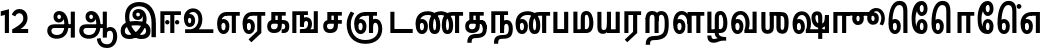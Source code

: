 SplineFontDB: 3.0
FontName: AyannaNarrowTamil-ExtraBold
FullName: AyannaNarrow
FamilyName: AyannaNarrow
OS2FamilyName: "ayanna-tamil tamil"
OS2StyleName: "regular"
Weight: ExtraBold
Copyright: Licensed under the SIL Open Font License 1.1 (see file OFL.txt)
Version: 2.5.0
ItalicAngle: 0
UnderlinePosition: -122.07
UnderlineWidth: 0
Ascent: 800
Descent: 200
InvalidEm: 0
UFOAscent: 799.805
UFODescent: -200.195
LayerCount: 2
Layer: 0 0 "Back" 1
Layer: 1 0 "Fore" 0
FSType: 0
OS2Version: 0
OS2_WeightWidthSlopeOnly: 0
OS2_UseTypoMetrics: 0
CreationTime: 1440916200
ModificationTime: 1443254928
PfmFamily: 16
TTFWeight: 400
TTFWidth: 5
LineGap: 0
VLineGap: 0
Panose: 2 0 6 0 0 0 0 0 0 0
OS2TypoAscent: 800
OS2TypoAOffset: 0
OS2TypoDescent: -200
OS2TypoDOffset: 0
OS2TypoLinegap: 0
OS2WinAscent: 522
OS2WinAOffset: 0
OS2WinDescent: 216
OS2WinDOffset: 0
HheadAscent: 528
HheadAOffset: 0
HheadDescent: -232
HheadDOffset: 0
OS2SubXSize: 841
OS2SubYSize: 780
OS2SubXOff: 0
OS2SubYOff: 240
OS2SupXSize: 841
OS2SupYSize: 780
OS2SupXOff: 0
OS2SupYOff: 601
OS2StrikeYSize: 60
OS2StrikeYPos: 300
OS2CapHeight: 0
OS2XHeight: 0
OS2Vendor: 'ACE '
OS2CodePages: 00000001.00000000
OS2UnicodeRanges: 80108003.00002042.00000000.00000000
Lookup: 260 0 0 "MarktobaseattachmentinTamillook" { "MarktobaseattachmentinTamillook subtable"  } ['abvm' ('taml' <'dflt' > 'DFLT' <'dflt' > ) ]
MarkAttachClasses: 1
DEI: 91125
LangName: 1033 "Licensed under the SIL Open Font License 1.1 (see file OFL.txt)" "" "" "" "" "Version 2.5.0" "" "" "" "" "" "" "" "" "" "" "ayanna-tamil" "tamil"
Encoding: Custom
UnicodeInterp: none
NameList: AGL For New Fonts
DisplaySize: -128
AntiAlias: 1
FitToEm: 1
WinInfo: 0 10 6
BeginPrivate: 3
StemSnapH 13 [34 35 36 64]
StemSnapV 21 [8 10 34 35 36 37 64]
BlueShift 1 0
EndPrivate
Grid
-1000 546.860351562 m 0
 2000 546.860351562 l 1024
-1000 532.211914062 m 0
 2000 532.211914062 l 1024
EndSplineSet
AnchorClass2: "tml_virama" "MarktobaseattachmentinTamillook subtable" 
BeginChars: 263 132

StartChar: tml_E
Encoding: 9 2958 0
GlifName: tml_E_
Width: 644
VWidth: 0
GlyphClass: 2
Flags: HW
AnchorPoint: "tml_virama" 418 1 basechar 0
LayerCount: 2
Back
Fore
SplineSet
53 233 m 256
 53 421 141 531 290 532 c 256
 290 439 l 256
 195 439 149 352 149 243 c 256
 149 151 166 70 212 70 c 256
 256 70 264 132 264 169 c 256
 264 227 237 258 212 258 c 256
 175 258 147 210 158 140 c 257
 76 206 l 257
 97 254 126 354 217 354 c 256
 283 354 360 300 360 166 c 256
 360 51 305 -23 212 -23 c 256
 112 -23 53 85 53 233 c 256
282 439 m 257
 284 532 l 257
 620 532 l 257
 620 439 l 257
 522 439 l 257
 522 0 l 257
 420 0 l 257
 420 439 l 257
 282 439 l 257
EndSplineSet
EndChar

StartChar: tml_Ee
Encoding: 10 2959 1
GlifName: tml_E_e
Width: 630
VWidth: 0
GlyphClass: 2
Flags: HW
HStem: -18 35 0 21<406 509 406 406 509 509> 227 35 474 34
VStem: -40 36 203 36 446 35
AnchorPoint: "tml_virama" 307 1 basechar 0
LayerCount: 2
Back
Fore
SplineSet
39 233 m 256
 39 421 127 531 276 532 c 256
 276 439 l 256
 181 439 136 352 136 243 c 256
 136 151 152 70 198 70 c 256
 242 70 250 132 250 169 c 256
 250 227 223 258 198 258 c 256
 161 258 134 210 145 140 c 257
 62 206 l 257
 83 254 112 354 203 354 c 256
 269 354 347 300 347 166 c 256
 347 51 291 -23 198 -23 c 256
 98 -23 39 85 39 233 c 256
189 -157 m 257
 406 47 l 257
 509 0 l 257
 260 -230 l 257
 189 -157 l 257
269 439 m 257
 271 532 l 257
 606 532 l 257
 606 439 l 257
 509 439 l 257
 509 0 l 257
 406 0 l 257
 406 439 l 257
 269 439 l 257
EndSplineSet
PickledDataWithLists: "(dp1
S'com.fontlab.hintData'
p2
(dp3
S'vhints'
p4
(lp5
(dp6
S'position'
p7
I-41
sS'width'
p8
I37
sa(dp9
g7
I208
sg8
I37
sa(dp10
g7
I457
sg8
I36
sasS'hhints'
p11
(lp12
(dp13
g7
I-18
sg8
I36
sa(dp14
g7
I0
sg8
I21
sa(dp15
g7
I232
sg8
I36
sa(dp16
g7
I485
sg8
I35
sass."
EndChar

StartChar: tml_Ii
Encoding: 6 2952 2
GlifName: tml_I_i
Width: 597
VWidth: 0
GlyphClass: 2
Flags: HW
HStem: 0 21<59 59 59 161 307 307 307 409> 474 34
VStem: 105 35 403 35
LayerCount: 2
Back
Fore
SplineSet
59 0 m 257
 59 538 l 257
 573 538 l 257
 573 445 l 257
 161 445 l 257
 161 0 l 257
 59 0 l 257
178 271 m 256
 178 242 203 216 233 216 c 256
 262 216 288 242 288 271 c 256
 288 300 262 327 233 327 c 256
 203 327 178 300 178 271 c 256
307 0 m 257
 307 475 l 257
 409 475 l 257
 409 0 l 257
 307 0 l 257
424 271 m 256
 424 242 450 216 479 216 c 256
 509 216 534 242 534 271 c 256
 534 300 509 327 479 327 c 256
 450 327 424 300 424 271 c 256
EndSplineSet
PickledDataWithLists: "(dp1
S'com.fontlab.hintData'
p2
(dp3
S'vhints'
p4
(lp5
(dp6
S'position'
p7
I108
sS'width'
p8
I36
sa(dp9
g7
I413
sg8
I36
sasS'hhints'
p10
(lp11
(dp12
g7
I0
sg8
I21
sa(dp13
g7
I485
sg8
I35
sass."
EndChar

StartChar: tml_Lla
Encoding: 31 2995 3
GlifName: tml_L_la
Width: 857
VWidth: 0
GlyphClass: 2
Flags: HW
HStem: -17 35 0 21<414 414 414 517 633 633 633 735> 228 35 474 34 487 35
VStem: 22 36 266 36 414 34 682 35
LayerCount: 2
Back
Fore
SplineSet
53 233 m 256
 53 430 133 547 271 548 c 256
 403 549 496 408 496 207 c 256
 414 236 l 256
 412 368 357 456 271 456 c 256
 189 456 149 361 149 243 c 256
 149 151 166 70 212 70 c 256
 256 70 264 132 264 169 c 256
 264 227 238 258 213 258 c 256
 175 258 147 210 158 140 c 257
 76 206 l 257
 97 254 126 354 218 354 c 256
 284 354 360 300 360 166 c 256
 360 51 305 -23 212 -23 c 256
 112 -23 53 85 53 233 c 256
414 0 m 257
 414 532 l 257
 833 532 l 257
 833 439 l 257
 735 439 l 257
 735 0 l 257
 633 0 l 257
 633 439 l 257
 517 439 l 257
 517 0 l 257
 414 0 l 257
EndSplineSet
PickledDataWithLists: "(dp1
S'com.fontlab.hintData'
p2
(dp3
S'vhints'
p4
(lp5
(dp6
S'position'
p7
I23
sS'width'
p8
I37
sa(dp9
g7
I272
sg8
I37
sa(dp10
g7
I424
sg8
I35
sa(dp11
g7
I698
sg8
I36
sasS'hhints'
p12
(lp13
(dp14
g7
I-17
sg8
I36
sa(dp15
g7
I0
sg8
I21
sa(dp16
g7
I233
sg8
I36
sa(dp17
g7
I485
sg8
I35
sa(dp18
g7
I499
sg8
I36
sass."
EndChar

StartChar: tml_Day
Encoding: 65 3059 4
GlifName: tml_D_ay
Width: 607
VWidth: 0
GlyphClass: 2
Flags: HW
AnchorPoint: "tml_virama" 403 1 basechar 0
LayerCount: 2
Back
Fore
SplineSet
39 233 m 256
 39 430 127 547 276 548 c 256
 407 549 500 427 500 252 c 256
 500 113 457 56 457 56 c 257
 371 77 l 257
 387 115 400 163 400 250 c 256
 400 374 351 456 276 456 c 256
 181 456 136 361 136 243 c 256
 136 151 152 70 198 70 c 256
 242 70 250 132 250 169 c 256
 250 227 223 258 198 258 c 256
 161 258 134 210 145 140 c 257
 62 206 l 257
 83 254 112 354 203 354 c 256
 269 354 347 300 347 166 c 256
 347 51 291 -23 198 -23 c 256
 98 -23 39 85 39 233 c 256
371 77 m 257
 474 93 l 257
 583 93 l 257
 583 0 l 257
 372 0 l 257
 371 77 l 257
EndSplineSet
EndChar

StartChar: tml_Pa
Encoding: 25 2986 5
GlifName: tml_P_a
Width: 489
VWidth: 0
GlyphClass: 2
Flags: HW
HStem: 0 34
VStem: 39 35 415 35
AnchorPoint: "tml_virama" 250 0 basechar 0
LayerCount: 2
Back
Fore
SplineSet
59 0 m 257
 59 530 l 257
 161 530 l 257
 161 98 l 257
 328 98 l 257
 328 530 l 257
 431 530 l 257
 431 0 l 257
 59 0 l 257
EndSplineSet
PickledDataWithLists: "(dp1
S'com.fontlab.hintData'
p2
(dp3
S'vhints'
p4
(lp5
(dp6
S'position'
p7
I50
sS'width'
p8
I36
sa(dp9
g7
I435
sg8
I36
sasS'hhints'
p10
(lp11
(dp12
g7
I0
sg8
I35
sass."
EndChar

StartChar: tml_Ra
Encoding: 28 2992 6
GlifName: tml_R_a
Width: 488
VWidth: 0
GlyphClass: 2
Flags: HW
HStem: 0 21<59 59 59 161 277 277 277 380 381 381> 474 34
VStem: 9 35 308 35
AnchorPoint: "tml_virama" 217 0 basechar 0
LayerCount: 2
Back
Fore
SplineSet
59 0 m 257
 59 538 l 257
 478 538 l 257
 478 445 l 257
 380 445 l 257
 380 0 l 257
 277 0 l 257
 277 445 l 257
 161 445 l 257
 161 0 l 257
 59 0 l 257
69 -166 m 257
 279 31 l 257
 381 0 l 257
 132 -230 l 257
 69 -166 l 257
EndSplineSet
PickledDataWithLists: "(dp1
S'com.fontlab.hintData'
p2
(dp3
S'vhints'
p4
(lp5
(dp6
S'position'
p7
I7
sS'width'
p8
I36
sa(dp9
g7
I313
sg8
I36
sasS'hhints'
p10
(lp11
(dp12
g7
I0
sg8
I21
sa(dp13
g7
I485
sg8
I35
sass."
EndChar

StartChar: tml_Tta
Encoding: 20 2975 7
GlifName: tml_T_ta
Width: 647
VWidth: 0
GlyphClass: 2
Flags: HW
HStem: 0 34
VStem: 59 35
AnchorPoint: "tml_virama" 338 0 basechar 0
LayerCount: 2
Back
Fore
SplineSet
59 0 m 257
 59 531 l 257
 161 531 l 257
 161 101 l 257
 618 101 l 257
 618 0 l 257
 59 0 l 257
EndSplineSet
PickledDataWithLists: "(dp1
S'com.fontlab.hintData'
p2
(dp3
S'vhints'
p4
(lp5
(dp6
S'position'
p7
I60
sS'width'
p8
I36
sasS'hhints'
p9
(lp10
(dp11
g7
I0
sg8
I35
sass."
EndChar

StartChar: tml_Va
Encoding: 33 2997 8
GlifName: tml_V_a
Width: 750
VWidth: 0
GlyphClass: 2
Flags: HW
AnchorPoint: "tml_virama" 417 1 basechar 0
LayerCount: 2
Back
Fore
SplineSet
53 233 m 256
 53 430 141 547 290 548 c 256
 421 549 514 427 514 252 c 256
 514 113 471 56 471 56 c 257
 385 77 l 257
 401 115 414 163 414 250 c 256
 414 374 365 456 290 456 c 256
 195 456 149 361 149 243 c 256
 149 151 166 70 212 70 c 256
 256 70 264 132 264 169 c 256
 264 227 237 258 212 258 c 256
 175 258 147 210 158 140 c 257
 76 206 l 257
 97 254 126 354 217 354 c 256
 283 354 360 300 360 166 c 256
 360 51 305 -23 212 -23 c 256
 112 -23 53 85 53 233 c 256
385 77 m 257
 487 93 l 257
 589 93 l 257
 589 532 l 257
 691 532 l 257
 691 0 l 257
 386 0 l 257
 385 77 l 257
EndSplineSet
EndChar

StartChar: tml_MatraAa
Encoding: 38 3006 9
GlifName: tml_M_atraA_a
Width: 474
VWidth: 0
GlyphClass: 2
Flags: HW
HStem: 0 21<59 59 59 161 277 277 277 380> 474 34
VStem: 115 35 413 35
LayerCount: 2
Back
Fore
SplineSet
59 0 m 257
 59 532 l 257
 478 532 l 257
 478 439 l 257
 380 439 l 257
 380 0 l 257
 277 0 l 257
 277 439 l 257
 161 439 l 257
 161 0 l 257
 59 0 l 257
EndSplineSet
PickledDataWithLists: "(dp1
S'com.fontlab.hintData'
p2
(dp3
S'vhints'
p4
(lp5
(dp6
S'position'
p7
I108
sS'width'
p8
I36
sa(dp9
g7
I413
sg8
I36
sasS'hhints'
p10
(lp11
(dp12
g7
I0
sg8
I21
sa(dp13
g7
I485
sg8
I35
sass."
EndChar

StartChar: tml_Seven
Encoding: 59 3053 10
GlifName: tml_S_even
Width: 582
VWidth: 0
GlyphClass: 2
Flags: HW
HStem: 0 21<421 523 421 421> 474 34
VStem: 92 35 390 35
LayerCount: 2
Back
Fore
SplineSet
39 233 m 256
 39 421 144 531 324 532 c 256
 324 439 l 256
 189 439 136 352 136 243 c 256
 136 151 152 70 198 70 c 256
 242 70 250 132 250 169 c 256
 250 227 224 258 199 258 c 256
 161 258 134 210 145 140 c 257
 62 206 l 257
 83 254 112 354 204 354 c 256
 270 354 347 300 347 166 c 256
 347 51 291 -23 198 -23 c 256
 98 -23 39 85 39 233 c 256
311 439 m 257
 320 532 l 257
 523 532 l 257
 523 439 l 257
 523 439 l 257
 523 0 l 257
 421 0 l 257
 421 439 l 257
 311 439 l 257
EndSplineSet
PickledDataWithLists: "(dp1
S'com.fontlab.hintData'
p2
(dp3
S'vhints'
p4
(lp5
(dp6
S'position'
p7
I94
sS'width'
p8
I36
sa(dp9
g7
I399
sg8
I36
sasS'hhints'
p10
(lp11
(dp12
g7
I0
sg8
I21
sa(dp13
g7
I485
sg8
I35
sass."
EndChar

StartChar: uni0031
Encoding: 256 49 11
GlifName: uni0031
Width: 272
VWidth: 0
GlyphClass: 2
Flags: HW
HStem: 0 21<121 224 121 121>
VStem: 121 103<0 453 453 453>
LayerCount: 2
Back
Fore
SplineSet
19 425 m 257
 20 542 l 257
 224 595 l 257
 224 595 l 257
 224 0 l 257
 121 0 l 257
 121 453 l 257
 19 425 l 257
EndSplineSet
PickledDataWithLists: "(dp1
S'com.fontlab.hintData'
p2
(dp3
S'vhints'
p4
(lp5
(dp6
S'position'
p7
I124
sS'width'
p8
I105
sasS'hhints'
p9
(lp10
(dp11
g7
I0
sg8
I21
sass."
EndChar

StartChar: uni0032
Encoding: 257 50 12
GlifName: uni0032
Width: 448
VWidth: 0
GlyphClass: 2
Flags: HW
HStem: -17 35 0 34 228 35 487 35
VStem: 48 36 291 36 469 37
LayerCount: 2
Back
Fore
SplineSet
21 455 m 257
 42 530 113 600 205 600 c 256
 336 600 431 503 410 328 c 256
 392 214 304 137 236 101 c 257
 429 101 l 257
 429 0 l 257
 30 0 l 257
 30 91 l 257
 196 183 298 259 307 351 c 256
 315 445 265 494 212 495 c 256
 142 496 118 441 109 416 c 257
 21 455 l 257
EndSplineSet
PickledDataWithLists: "(dp1
S'com.fontlab.hintData'
p2
(dp3
S'vhints'
p4
(lp5
(dp6
S'position'
p7
I49
sS'width'
p8
I37
sa(dp9
g7
I298
sg8
I37
sa(dp10
g7
I480
sg8
I38
sasS'hhints'
p11
(lp12
(dp13
g7
I-17
sg8
I36
sa(dp14
g7
I0
sg8
I35
sa(dp15
g7
I233
sg8
I36
sa(dp16
g7
I499
sg8
I36
sass."
EndChar

StartChar: NameMe.13
Encoding: 258 -1 13
GlifName: N_ameM_e.13
Width: 520
VWidth: 0
GlyphClass: 2
Flags: HW
LayerCount: 2
Back
Fore
SplineSet
24 246 m 256
 24 386 102 460 190 460 c 256
 222 460 247 451 269 435 c 257
 231 337 l 257
 206 352 165 360 144 312 c 256
 136 295 132 273 132 246 c 256
 132 164 185 112 238 112 c 256
 341 112 380 238 380 368 c 256
 380 498 343 625 242 625 c 256
 176 625 145 575 135 538 c 258
 133 532 l 257
 29 570 l 257
 31 574 l 258
 55 648 110 737 242 737 c 256
 471 737 491 476 491 368 c 256
 491 259 467 0 238 0 c 256
 90 0 24 133 24 246 c 256
EndSplineSet
EndChar

StartChar: tml_A
Encoding: 3 2949 14
GlifName: tml_A_
Width: 805
VWidth: 0
GlyphClass: 2
Flags: HW
HStem: -131 35 156 34 291 34 480 36
VStem: 151 36 512 36 654 35 654 8
LayerCount: 2
Back
Fore
SplineSet
56 57 m 256
 55 154 115 214 231 214 c 258
 662 214 l 257
 662 121 l 257
 228 121 l 258
 182 121 159 90 159 54 c 256
 159 -11 222 -48 292 -48 c 256
 430 -48 485 44 486 182 c 256
 487 317 451 458 353 457 c 256
 326 457 307 434 307 406 c 256
 307 374 326 348 354 348 c 256
 377 348 399 365 399 403 c 256
 399 442 374 457 354 457 c 257
 451 463 l 257
 463 437 468 411 468 389 c 256
 468 313 425 259 348 259 c 256
 271 258 213 315 212 400 c 256
 211 491 272 549 354 548 c 256
 527 547 586 356 587 186 c 256
 588 -10 486 -141 292 -141 c 256
 146 -141 57 -51 56 57 c 256
645 -113 m 257
 645 532 l 257
 747 532 l 257
 747 -113 l 257
 645 -113 l 257
EndSplineSet
PickledDataWithLists: "(dp1
S'com.fontlab.hintData'
p2
(dp3
S'vhints'
p4
(lp5
(dp6
S'position'
p7
I155
sS'width'
p8
I37
sa(dp9
g7
I524
sg8
I37
sa(dp10
g7
I670
sg8
I36
sa(dp11
g7
I670
sg8
I8
sasS'hhints'
p12
(lp13
(dp14
g7
I-134
sg8
I36
sa(dp15
g7
I160
sg8
I35
sa(dp16
g7
I298
sg8
I35
sa(dp17
g7
I492
sg8
I37
sass."
EndChar

StartChar: tml_Aa
Encoding: 4 2950 15
GlifName: tml_A_a
Width: 1049
VWidth: 0
GlyphClass: 2
Flags: HW
HStem: -131 35 156 34 291 34 480 36
LayerCount: 2
Back
Fore
SplineSet
496 -141 m 257
 588 -125 l 257
 604 -232 650 -280 749 -281 c 256
 867 -282 903 -179 903 -80 c 256
 903 -3 886 64 828 64 c 256
 771 64 748 33 747 -23 c 257
 674 -57 l 257
 672 68 736 157 828 157 c 256
 953 157 1006 40 1006 -80 c 256
 1006 -251 909 -374 749 -374 c 256
 653 -374 517 -336 496 -141 c 257
EndSplineSet
Refer: 14 2949 N 1 0 0 1 0 0 2
PickledDataWithLists: "(dp1
S'com.fontlab.hintData'
p2
(dp3
S'hhints'
p4
(lp5
(dp6
S'position'
p7
I-134
sS'width'
p8
I36
sa(dp9
g7
I160
sg8
I35
sa(dp10
g7
I298
sg8
I35
sa(dp11
g7
I492
sg8
I37
sass."
EndChar

StartChar: tml_Nnna
Encoding: 24 2985 16
GlifName: tml_N_nna
Width: 917
VWidth: 0
GlyphClass: 2
Flags: HW
LayerCount: 2
Back
Fore
SplineSet
39 233 m 256
 39 427 148 542 334 543 c 256
 334 450 l 256
 192 450 136 359 136 243 c 256
 136 151 152 70 198 70 c 256
 242 70 250 132 250 169 c 256
 250 227 224 258 199 258 c 256
 161 258 134 210 145 140 c 257
 62 206 l 257
 83 254 112 354 204 354 c 256
 270 354 347 300 347 166 c 256
 347 51 291 -23 198 -23 c 256
 98 -23 39 85 39 233 c 256
334 450 m 257
 334 543 l 257
 355 543 l 257
 355 450 l 257
 334 450 l 257
353 450 m 256
 353 543 l 256
 501 543 657 447 657 203 c 256
 657 50 616 -23 516 -23 c 256
 419 -23 371 52 371 203 c 256
 371 404 449 532 632 533 c 257
 903 533 l 257
 903 440 l 257
 806 440 l 257
 806 0 l 257
 703 0 l 257
 703 440 l 257
 633 440 l 257
 518 440 474 350 474 203 c 256
 474 134 488 70 516 70 c 256
 543 70 554 127 554 202 c 256
 554 393 442 450 353 450 c 256
EndSplineSet
EndChar

StartChar: tml_Nna
Encoding: 21 2979 17
GlifName: tml_N_na
Width: 1244
VWidth: 0
GlyphClass: 2
Flags: HW
HStem: -17 35 1 21 228 35 475 34
VStem: -50 36 193 36 437 35
AnchorPoint: "tml_virama" 465 0 basechar 0
LayerCount: 2
Back
Fore
SplineSet
39 233 m 256
 39 427 148 542 335 543 c 256
 335 450 l 256
 201 450 136 359 136 243 c 256
 136 151 152 70 198 70 c 256
 242 70 250 132 250 169 c 256
 250 227 224 258 199 258 c 256
 161 258 134 210 145 140 c 257
 62 206 l 257
 83 254 112 354 204 354 c 256
 270 354 347 300 347 166 c 256
 347 51 291 -23 198 -23 c 256
 98 -23 39 85 39 233 c 256
335 450 m 257
 335 543 l 257
 356 543 l 257
 356 450 l 257
 335 450 l 257
354 450 m 256
 354 543 l 256
 502 543 657 447 657 203 c 256
 657 50 616 -23 516 -23 c 256
 420 -23 373 52 373 203 c 256
 373 410 465 542 680 543 c 257
 676 450 l 257
 531 450 476 356 476 203 c 256
 476 134 489 70 516 70 c 256
 543 70 554 127 554 202 c 256
 554 393 443 450 354 450 c 256
673 450 m 256
 673 543 l 256
 822 543 979 447 979 203 c 256
 979 50 937 -23 838 -23 c 256
 743 -23 696 52 696 203 c 256
 696 404 773 532 954 533 c 257
 1227 533 l 257
 1227 440 l 257
 1129 440 l 257
 1129 0 l 257
 1026 0 l 257
 1026 440 l 257
 955 440 l 257
 842 440 799 350 799 203 c 256
 799 134 812 70 838 70 c 256
 864 70 875 127 875 202 c 256
 875 393 763 450 673 450 c 256
EndSplineSet
PickledDataWithLists: "(dp1
S'com.fontlab.hintData'
p2
(dp3
S'vhints'
p4
(lp5
(dp6
S'position'
p7
I-51
sS'width'
p8
I37
sa(dp9
g7
I198
sg8
I37
sa(dp10
g7
I447
sg8
I36
sasS'hhints'
p11
(lp12
(dp13
g7
I-17
sg8
I36
sa(dp14
g7
I1
sg8
I21
sa(dp15
g7
I233
sg8
I36
sa(dp16
g7
I486
sg8
I35
sass."
EndChar

StartChar: NameMe.18
Encoding: 259 -1 18
GlifName: N_ameM_e.18
Width: 1000
VWidth: 0
GlyphClass: 2
Flags: HW
LayerCount: 2
Back
Fore
EndChar

StartChar: tml_Ma
Encoding: 26 2990 19
GlifName: tml_M_a
Width: 609
VWidth: 0
GlyphClass: 2
Flags: HW
HStem: 0 34 508 34
VStem: 68 34 319 34 623 35
AnchorPoint: "tml_virama" 279 0 basechar 0
LayerCount: 2
Back
Fore
SplineSet
59 0 m 257
 59 532 l 257
 161 532 l 257
 161 93 l 257
 369 93 l 257
 384 0 l 257
 59 0 l 257
244 64 m 256
 244 373 l 258
 244 484 278 547 390 548 c 256
 507 549 559 395 560 265 c 256
 561 83 502 0 380 0 c 257
 362 93 l 257
 450 92 457 167 457 265 c 256
 457 347 438 454 391 454 c 256
 352 454 347 423 347 373 c 258
 347 64 l 257
 244 64 l 256
EndSplineSet
PickledDataWithLists: "(dp1
S'com.fontlab.hintData'
p2
(dp3
S'vhints'
p4
(lp5
(dp6
S'position'
p7
I70
sS'width'
p8
I35
sa(dp9
g7
I327
sg8
I35
sa(dp10
g7
I638
sg8
I36
sasS'hhints'
p11
(lp12
(dp13
g7
I0
sg8
I35
sa(dp14
g7
I520
sg8
I35
sass."
EndChar

StartChar: tml_Virama
Encoding: 49 3021 20
GlifName: tml_V_irama
Width: 0
VWidth: 0
GlyphClass: 4
Flags: HW
HStem: 643 47
VStem: -23 47
AnchorPoint: "tml_virama" 0 0 mark 0
LayerCount: 2
Back
Fore
SplineSet
-60 666 m 256
 -60 698 -32 726 0 726 c 256
 32 726 60 698 60 666 c 256
 60 634 32 606 0 606 c 256
 -32 606 -60 634 -60 666 c 256
EndSplineSet
PickledDataWithLists: "(dp1
S'com.fontlab.hintData'
p2
(dp3
S'vhints'
p4
(lp5
(dp6
S'position'
p7
I-24
sS'width'
p8
I48
sasS'hhints'
p9
(lp10
(dp11
g7
I658
sg8
I48
sass."
EndChar

StartChar: tml_I
Encoding: 5 2951 21
GlifName: tml_I_
Width: 981
VWidth: 0
GlyphClass: 2
Flags: HW
HStem: -131 35 156 34 291 34 480 36
VStem: 177 36 537 36 680 35 680 8
LayerCount: 2
Back
Fore
SplineSet
42 57 m 256
 41 267 277 293 431 293 c 256
 583 293 789 248 789 60 c 256
 789 -24 754 -141 557 -141 c 256
 294 -141 151 149 151 409 c 256
 151 631 281 769 510 768 c 256
 793 766 923 560 923 229 c 256
 923 156 923 -40 923 -96 c 257
 812 -95 l 257
 813 -47 814 161 814 248 c 256
 813 503 700 662 510 661 c 256
 349 661 257 581 257 389 c 256
 257 152 441 -38 555 -38 c 256
 664 -38 678 23 678 59 c 256
 678 115 631 185 426 185 c 256
 239 185 146 151 146 51 c 256
 146 -3 182 -38 259 -38 c 256
 385 -38 563 114 590 300 c 256
 610 423 582 517 476 516 c 256
 449 516 430 493 430 465 c 256
 430 433 449 406 477 406 c 256
 500 406 522 424 522 462 c 256
 522 501 497 516 477 516 c 257
 574 521 l 257
 586 495 591 469 591 447 c 256
 591 371 548 318 471 317 c 256
 394 316 336 374 335 459 c 256
 334 550 399 607 487 606 c 256
 646 605 707 445 686 284 c 256
 650 23 442 -141 269 -141 c 256
 107 -141 43 -56 42 57 c 256
EndSplineSet
PickledDataWithLists: "(dp1
S'com.fontlab.hintData'
p2
(dp3
S'vhints'
p4
(lp5
(dp6
S'position'
p7
I181
sS'width'
p8
I37
sa(dp9
g7
I550
sg8
I37
sa(dp10
g7
I696
sg8
I36
sa(dp11
g7
I696
sg8
I8
sasS'hhints'
p12
(lp13
(dp14
g7
I-134
sg8
I36
sa(dp15
g7
I160
sg8
I35
sa(dp16
g7
I298
sg8
I35
sa(dp17
g7
I492
sg8
I37
sass."
EndChar

StartChar: tml_La
Encoding: 30 2994 22
GlifName: tml_L_a
Width: 0
VWidth: 0
GlyphClass: 2
Flags: HW
LayerCount: 2
Back
Fore
EndChar

StartChar: tml_Llla
Encoding: 32 2996 23
GlifName: tml_L_lla
Width: 609
VWidth: 0
GlyphClass: 2
Flags: HW
LayerCount: 2
Back
Fore
SplineSet
244 26 m 25
 344 25 l 25
 344 -9 l 0
 345 -98 456 -101 529 -101 c 25
 529 -192 l 25
 450 -192 l 17
 355 -192 310 -247 215 -247 c 0
 117 -247 60 -193 60 -98 c 0
 60 -88 60 -78 60 -66 c 25
 159 -65 l 17
 159 -100 170 -153 215 -153 c 4
 266 -153 279 -140 319 -132 c 17
 294 -118 247 -85 244 -13 c 0
 244 26 l 25
EndSplineSet
Refer: 19 2990 N 1 0 0 1 0 0 2
EndChar

StartChar: tml_O
Encoding: 12 2962 24
GlifName: tml_O_
Width: 0
VWidth: 0
GlyphClass: 2
Flags: HW
LayerCount: 2
Back
Fore
EndChar

StartChar: tml_Oo
Encoding: 13 2963 25
GlifName: tml_O_o
Width: 0
VWidth: 0
GlyphClass: 2
Flags: HW
LayerCount: 2
Back
Fore
EndChar

StartChar: tml_Rra
Encoding: 29 2993 26
GlifName: tml_R_ra
Width: 737
VWidth: 0
GlyphClass: 2
Flags: HW
HStem: -17 35 0 21<299 299 299 620> 228 35 474 34 487 35
VStem: -210 36 33 36 182 34 449 35
AnchorPoint: "tml_virama" 363 -1 basechar 0
LayerCount: 2
Back
Fore
SplineSet
189 361 m 258
 189 1 l 256
 86 1 l 257
 86 366 l 257
 189 361 l 258
416 381 m 258
 416 1 l 256
 313 1 l 257
 313 366 l 258
 313 431 295 455 256 455 c 256
 216 455 189 418 189 353 c 256
 86 347 l 257
 87 450 123 548 256 548 c 256
 370 548 416 481 416 381 c 258
305 -177 m 0
 193 -178 203 -228 201 -294 c 1
 92 -294 l 1
 93 -200 113 -76 303 -75 c 0
 563 -74 568 47 568 250 c 256
 568 341 559 455 481 455 c 256
 429 455 416 415 416 304 c 256
 333 269 l 257
 305 438 365 547 481 547 c 256
 644 547 669 374 669 250 c 256
 669 -13 633 -174 305 -177 c 0
EndSplineSet
EndChar

StartChar: tml_Sha
Encoding: 34 2998 27
GlifName: tml_S_ha
Width: 791
GlyphClass: 2
Flags: HW
AnchorPoint: "tml_virama" 378 0 basechar 0
LayerCount: 2
Back
Fore
SplineSet
59 532 m 1
 161 532 l 1
 161 145 l 2
 161 102 183 78 213 78 c 0
 238 78 269 92 269 145 c 2
 269 532 l 1
 371 532 l 1
 371 145 l 2
 371 38 315 -17 211 -17 c 0
 112 -17 59 43 59 145 c 2
 59 532 l 1
269 439 m 1
 269 532 l 1
 537 532 l 1
 555 439 l 1
 269 439 l 1
435 145 m 256
 435 518 l 256
 542 518 l 257
 542 145 l 256
 542 92 565 81 581 81 c 256
 626 81 635 128 635 269 c 256
 635 386 629 440 522 439 c 257
 532 532 l 257
 654 532 742 504 741 269 c 256
 740 90 706 -15 588 -15 c 256
 516 -15 435 15 435 145 c 256
EndSplineSet
EndChar

StartChar: tml_Uu
Encoding: 8 2954 28
GlifName: tml_U_u
Width: 0
VWidth: 0
GlyphClass: 2
Flags: HW
LayerCount: 2
Back
Fore
EndChar

StartChar: tml_Visarga
Encoding: 2 2947 29
GlifName: tml_V_isarga
Width: 0
VWidth: 0
GlyphClass: 2
Flags: HW
LayerCount: 2
Back
Fore
EndChar

StartChar: tml_Ya
Encoding: 27 2991 30
GlifName: tml_Y_a
Width: 677
VWidth: 0
GlyphClass: 2
Flags: HW
HStem: -17 35 0 21<298 298 298 619> 228 35 474 34 487 35
VStem: -211 36 32 36 181 34 448 35
AnchorPoint: "tml_virama" 339 0 basechar 0
LayerCount: 2
Back
Fore
SplineSet
59 152 m 258
 59 532 l 256
 161 532 l 257
 161 157 l 258
 161 99 180 78 220 78 c 256
 282 78 298 124 298 249 c 256
 342 284 l 257
 368 101 311 -17 203 -17 c 256
 91 -17 59 50 59 152 c 258
298 0 m 257
 298 532 l 257
 400 532 l 257
 400 93 l 257
 517 93 l 257
 517 532 l 257
 619 532 l 257
 619 0 l 257
 298 0 l 257
EndSplineSet
PickledDataWithLists: "(dp1
S'com.fontlab.hintData'
p2
(dp3
S'vhints'
p4
(lp5
(dp6
S'position'
p7
I-215
sS'width'
p8
I37
sa(dp9
g7
I34
sg8
I37
sa(dp10
g7
I186
sg8
I35
sa(dp11
g7
I460
sg8
I36
sasS'hhints'
p12
(lp13
(dp14
g7
I-17
sg8
I36
sa(dp15
g7
I0
sg8
I21
sa(dp16
g7
I233
sg8
I36
sa(dp17
g7
I485
sg8
I35
sa(dp18
g7
I499
sg8
I36
sass."
EndChar

StartChar: uni0033
Encoding: 260 51 31
GlifName: uni0033
Width: 409
VWidth: 0
GlyphClass: 2
Flags: HW
HStem: -7 34 295 19 549 34
VStem: 20 30 334 35
LayerCount: 2
Back
Fore
PickledDataWithLists: "(dp1
S'com.fontlab.hintData'
p2
(dp3
S'vhints'
p4
(lp5
(dp6
S'position'
p7
I20
sS'width'
p8
I31
sa(dp9
g7
I342
sg8
I36
sasS'hhints'
p10
(lp11
(dp12
g7
I-7
sg8
I35
sa(dp13
g7
I302
sg8
I19
sa(dp14
g7
I562
sg8
I35
sass."
EndChar

StartChar: tml_Nya
Encoding: 19 2974 32
GlifName: tml_N_ya
Width: 1128
VWidth: 0
GlyphClass: 2
Flags: HW
HStem: 0 21<649 752 649 649> 474 34
VStem: 148 35 446 35
LayerCount: 2
Back
Fore
SplineSet
92 222 m 256
 92 354 140 456 195 545 c 257
 282 502 l 257
 230 413 195 343 195 216 c 256
 195 -36 348 -170 559 -169 c 256
 760 -168 883 -67 883 108 c 256
 883 184 863 260 810 260 c 256
 764 260 751 220 752 145 c 256
 752 128 752 110 752 91 c 257
 655 89 l 257
 645 171 663 243 691 285 c 256
 724 335 764 359 815 358 c 256
 927 356 982 238 982 113 c 256
 983 -123 817 -265 558 -264 c 256
 282 -263 93 -88 92 222 c 256
279 233 m 256
 279 421 384 531 564 532 c 256
 564 439 l 256
 429 439 376 352 376 243 c 256
 376 151 392 70 438 70 c 256
 482 70 490 132 490 169 c 256
 490 227 464 258 439 258 c 256
 401 258 374 210 385 140 c 257
 303 206 l 257
 324 254 352 354 444 354 c 256
 510 354 587 300 587 166 c 256
 587 51 531 -23 438 -23 c 256
 338 -23 279 85 279 233 c 256
547 439 m 257
 549 532 l 257
 850 532 l 257
 850 439 l 257
 752 439 l 257
 752 0 l 257
 649 0 l 257
 649 439 l 257
 547 439 l 257
EndSplineSet
PickledDataWithLists: "(dp1
S'com.fontlab.hintData'
p2
(dp3
S'vhints'
p4
(lp5
(dp6
S'position'
p7
I152
sS'width'
p8
I36
sa(dp9
g7
I457
sg8
I36
sasS'hhints'
p10
(lp11
(dp12
g7
I0
sg8
I21
sa(dp13
g7
I485
sg8
I35
sass."
EndChar

StartChar: .notdef
Encoding: 261 -1 33
GlifName: _notdef
Width: 292
VWidth: 0
Flags: HW
LayerCount: 2
Back
Fore
EndChar

StartChar: tml_U
Encoding: 7 2953 34
GlifName: tml_U_
Width: 815
GlyphClass: 2
Flags: HW
LayerCount: 2
Back
Fore
SplineSet
784 93 m 1
 784 0 l 1
 78 0 l 1
 77 93 l 1
 210 93 l 1
 329 103 409 190 410 335 c 0
 411 438 377 519 271 519 c 0
 231 519 196 502 174 474 c 1
 181 475 186 476 194 476 c 0
 256 476 329 428 329 309 c 0
 329 207 276 143 188 143 c 0
 99 143 47 239 47 371 c 0
 47 510 151 610 271 610 c 0
 419 610 509 505 509 337 c 0
 509 213 464 138 420 93 c 1
 784 93 l 1
149 299 m 1
 156 262 167 236 188 236 c 0
 225 236 232 284 232 312 c 0
 232 356 210 380 189 380 c 0
 161 380 149 348 149 299 c 1
EndSplineSet
EndChar

StartChar: tml_Ai
Encoding: 11 2960 35
GlifName: tml_A_i
Width: 0
VWidth: 0
GlyphClass: 2
Flags: HW
LayerCount: 2
Back
Fore
EndChar

StartChar: tml_Au
Encoding: 14 2964 36
GlifName: tml_A_u
Width: 0
VWidth: 0
GlyphClass: 2
Flags: HW
LayerCount: 2
Back
Fore
EndChar

StartChar: tml_Ka
Encoding: 15 2965 37
GlifName: tml_K_a
Width: 611
GlyphClass: 2
Flags: HW
LayerCount: 2
Back
Fore
SplineSet
29 166 m 0
 28 255 80 324 164 324 c 2
 430 324 l 0
 507 324 582 291 582 163 c 0
 582 74 556 1 433 -1 c 1
 392 1 l 1
 392 93 l 1
 425 93 l 2
 463 93 479 117 479 163 c 0
 479 213 456 230 417 230 c 0
 182 232 l 0
 143 232 124 203 124 166 c 0
 124 118 153 93 202 93 c 0
 264 93 294 134 294 196 c 6
 294 441 l 1
 235 441 l 1
 235 294 l 1
 133 294 l 1
 133 532 l 1
 494 532 l 1
 494 441 l 1
 396 441 l 1
 396 196 l 6
 396 94 357 0 202 0 c 0
 78 0 30 71 29 166 c 0
EndSplineSet
EndChar

StartChar: tml_Nga
Encoding: 16 2969 38
GlifName: tml_N_ga
Width: 763
VWidth: 0
GlyphClass: 2
Flags: HW
HStem: 0 21<38 38 38 141 257 257 257 359> 474 34
VStem: -12 35 287 35
AnchorPoint: "tml_virama" 372 0 basechar 0
LayerCount: 2
Back
Fore
SplineSet
58 0 m 257
 58 538 l 257
 448 538 l 257
 448 445 l 257
 351 445 l 257
 351 156 l 257
 248 156 l 257
 248 445 l 257
 160 445 l 257
 160 0 l 257
 58 0 l 257
247 93 m 1
 674 93 l 1
 674 0 l 1
 247 0 l 1
 247 93 l 1
273 92 m 257
 332 92 l 256
 453 93 451 208 451 242 c 256
 451 279 429 301 405 301 c 256
 388 301 349 300 350 209 c 256
 350 192 350 184 350 165 c 257
 263 167 l 257
 253 210 263 286 291 328 c 256
 324 378 354 397 405 397 c 256
 488 397 550 336 551 232 c 256
 552 136 519 10 292 9 c 256
 274 9 l 257
 273 92 l 257
594 540 m 1
 696 540 l 1
 696 0 l 1
 594 0 l 1
 594 540 l 1
EndSplineSet
EndChar

StartChar: tml_Ca
Encoding: 17 2970 39
GlifName: tml_C_a
Width: 555
GlyphClass: 2
Flags: HW
LayerCount: 2
Back
Fore
SplineSet
55 166 m 4
 54 254 94 308 158 322 c 5
 158 532 l 5
 521 532 l 5
 521 441 l 5
 424 441 l 5
 424 324 l 5
 521 324 l 5
 521 232 l 5
 424 232 l 5
 424 209 l 6
 425 105 396 0 230 0 c 4
 104 0 56 71 55 166 c 4
321 232 m 5
 207 232 l 6
 168 232 149 205 149 170 c 4
 149 120 179 93 230 93 c 4
 298 93 321 140 321 205 c 6
 321 232 l 5
321 325 m 5
 321 441 l 5
 261 441 l 5
 261 325 l 5
 321 325 l 5
EndSplineSet
EndChar

StartChar: tml_Ja
Encoding: 18 2972 40
GlifName: tml_J_a
Width: 0
VWidth: 0
GlyphClass: 2
Flags: HW
LayerCount: 2
Back
Fore
EndChar

StartChar: tml_Ta
Encoding: 22 2980 41
GlifName: tml_T_a
Width: 617
GlyphClass: 2
Flags: HW
AnchorPoint: "tml_virama" 293 0 basechar 0
LayerCount: 2
Back
Fore
SplineSet
29 166 m 0
 28 255 80 324 164 324 c 2
 410 324 l 0
 490 324 568 281 568 114 c 0
 472 114 l 0
 472 199 444 230 397 230 c 0
 182 232 l 0
 143 232 124 203 124 166 c 0
 124 118 153 93 202 93 c 0
 264 93 294 134 294 196 c 2
 294 441 l 1
 235 441 l 1
 235 294 l 1
 133 294 l 1
 133 532 l 1
 494 532 l 1
 494 441 l 1
 396 441 l 1
 396 196 l 2
 396 94 357 0 202 0 c 0
 78 0 30 71 29 166 c 0
410 324 m 5
 488 323 568 280 569 112 c 4
 569 112 l 5
 569 111 569 111 569 110 c 4
 569 109 569 109 569 108 c 6
 569 108 l 5
 567 -54 498 -136 295 -138 c 4
 183 -139 193 -189 191 -255 c 5
 82 -255 l 5
 83 -161 103 -37 293 -36 c 4
 442 -35 472 11 472 111 c 4
 472 199 443 228 397 230 c 5
 410 324 l 5
EndSplineSet
EndChar

StartChar: tml_Na
Encoding: 23 2984 42
GlifName: tml_N_a
Width: 636
VWidth: 0
GlyphClass: 2
Flags: HW
HStem: 0 21<57 57 57 159 275 275 275 378> 474 34
VStem: 7 35 306 35
AnchorPoint: "tml_virama" 244 0 basechar 0
LayerCount: 2
Back
SplineSet
449.21875 324.21875 m 5
 527.76171875 323.2421875 607.3515625 280.2734375 608.3984375 112.3046875 c 4
 608.3984375 112.3046875 l 5
 608.3984375 111.328125 608.3984375 111.328125 608.3984375 110.3515625 c 4
 608.3984375 109.375 608.3984375 109.375 608.3984375 108.3984375 c 6
 608.3984375 108.3984375 l 5
 606.366210938 -53.7109375 537.408203125 -136.307617188 333.984375 -137.6953125 c 4
 221.708984375 -138.4609375 232.112304688 -188.17578125 230.46875 -254.8828125 c 5
 121.09375 -254.8828125 l 5
 122.010742188 -161.400390625 141.94921875 -37.3232421875 332.03125 -36.1328125 c 4
 481.893554688 -35.1943359375 510.7421875 11.7138671875 510.7421875 111.328125 c 4
 510.7421875 199.21875 482.196289062 228.515625 436.5234375 230.46875 c 5
 449.21875 324.21875 l 5
EndSplineSet
Fore
SplineSet
57 0 m 257
 57 538 l 257
 476 538 l 257
 476 445 l 257
 378 445 l 257
 378 0 l 257
 275 0 l 257
 275 445 l 257
 159 445 l 257
 159 0 l 257
 57 0 l 257
124 -265 m 257
 125 -171 127 -48 340 -47 c 256
 478 -46 494 3 494 109 c 256
 494 170 478 230 435 230 c 256
 400 230 378 205 378 157 c 256
 378 140 378 123 378 104 c 257
 310 89 l 257
 312 232 335 328 441 326 c 260
 554 324 596 221 596 114 c 256
 596 -74 525 -139 357 -140 c 256
 239 -141 230 -162 230 -265 c 257
 124 -265 l 257
EndSplineSet
PickledDataWithLists: "(dp1
S'com.fontlab.hintData'
p2
(dp3
S'vhints'
p4
(lp5
(dp6
S'position'
p7
I7
sS'width'
p8
I36
sa(dp9
g7
I313
sg8
I36
sasS'hhints'
p10
(lp11
(dp12
g7
I0
sg8
I21
sa(dp13
g7
I485
sg8
I35
sass."
EndChar

StartChar: tml_Ssa
Encoding: 35 2999 43
GlifName: tml_S_sa
Width: 999
VWidth: 0
GlyphClass: 2
Flags: HW
AnchorPoint: "tml_virama" 444 0 basechar 0
LayerCount: 2
Back
Fore
SplineSet
39 233 m 256
 39 426 127 542 276 542 c 256
 407 542 499 424 499 252 c 256
 499 113 455 56 455 56 c 257
 370 77 l 257
 387 115 400 163 400 250 c 256
 400 370 351 450 276 450 c 256
 181 450 136 358 136 243 c 256
 136 151 152 70 198 70 c 256
 242 70 250 132 250 169 c 256
 250 227 224 258 199 258 c 256
 161 258 134 210 145 140 c 257
 62 206 l 257
 83 254 112 354 204 354 c 256
 270 354 347 300 347 166 c 256
 347 51 291 -23 198 -23 c 256
 98 -23 39 85 39 233 c 256
370 0 m 257
 370 77 l 257
 472 94 l 257
 848 94 l 257
 848 450 l 257
 950 450 l 257
 950 0 l 257
 370 0 l 257
512 390 m 256
 509 489 575 542 646 542 c 256
 763 542 783 457 782 395 c 257
 680 375 l 257
 679 425 673 450 648 449 c 256
 628 449 609 428 610 387 c 256
 610 342 631 244 734 244 c 256
 837 244 847 318 848 418 c 256
 921 415 l 256
 921 283 893 146 730 146 c 256
 618 146 516 221 512 390 c 256
680 -148 m 257
 680 379 l 257
 782 398 l 257
 782 -148 l 257
 680 -148 l 257
EndSplineSet
EndChar

StartChar: tml_Sa
Encoding: 36 3000 44
GlifName: tml_S_a
Width: 0
VWidth: 0
GlyphClass: 2
Flags: HW
LayerCount: 2
Back
Fore
EndChar

StartChar: tml_Ha
Encoding: 37 3001 45
GlifName: tml_H_a
Width: 0
VWidth: 0
GlyphClass: 2
Flags: HW
LayerCount: 2
Back
Fore
EndChar

StartChar: tml_MatraI
Encoding: 39 3007 46
GlifName: tml_M_atraI_
Width: 0
VWidth: 0
GlyphClass: 2
Flags: HW
LayerCount: 2
Back
Fore
EndChar

StartChar: tml_MatraIi
Encoding: 40 3008 47
GlifName: tml_M_atraI_i
Width: 0
VWidth: 0
GlyphClass: 4
Flags: HW
LayerCount: 2
Back
Fore
EndChar

StartChar: tml_MatraU
Encoding: 41 3009 48
GlifName: tml_M_atraU_
Width: 375
VWidth: 0
GlyphClass: 2
Flags: HW
LayerCount: 2
Back
SplineSet
172.8515625 532.2265625 m 6
 253.90625 532.2265625 343.75 509.765625 343.75 366.2109375 c 4
 343.75 262.6953125 291.015625 207.03125 201.171875 207.03125 c 4
 105.46875 207.03125 56.640625 286.1328125 56.640625 366.2109375 c 4
 56.640625 391.76953125 60.1591796875 416.494140625 68.05078125 438.4765625 c 5
 -149.4140625 438.4765625 l 5
 -149.4140625 532.2265625 l 5
 172.8515625 532.2265625 l 6
199.725585938 438.473632812 m 4
 169.811523438 438.071289062 159.1796875 399.241210938 159.1796875 366.2109375 c 4
 159.1796875 337.890625 169.921875 299.8046875 201.171875 299.8046875 c 4
 235.3515625 299.8046875 241.2109375 340.8203125 241.2109375 366.2109375 c 4
 241.2109375 435.526367188 209.723632812 438.368164062 199.725585938 438.473632812 c 4
EndSplineSet
Fore
SplineSet
183 532 m 258
 -149 532 l 0
 -149 439 l 256
 198 439 l 256
 206 439 241 440 241 367 c 256
 241 338 235 290 203 290 c 256
 171 290 159 334 159 367 c 256
 159 400 170 439 200 439 c 257
 197 523 l 257
 92 523 55 450 55 367 c 256
 55 282 102 198 195 198 c 256
 290 198 346 257 346 367 c 256
 346 510 260 532 183 532 c 258
EndSplineSet
EndChar

StartChar: tml_MatraUu
Encoding: 42 3010 49
GlifName: tml_M_atraU_u
Width: 532
VWidth: 0
GlyphClass: 2
Flags: HW
LayerCount: 2
Back
SplineSet
237.080078125 524.2734375 m 1
 295.745117188 509.231445312 343.750976562 468.404296875 343.750976562 366.209960938 c 0
 343.750976562 262.694335938 291.016601562 207.030273438 201.172851562 207.030273438 c 0
 105.469726562 207.030273438 56.6416015625 286.131835938 56.6416015625 366.209960938 c 0
 56.6416015625 390.588867188 59.173828125 415.006835938 64.6025390625 438.475585938 c 1
 -149.413085938 438.475585938 l 1
 -149.413085938 532.225585938 l 1
 108.125976562 532.225585938 l 1
 145.495117188 579.529296875 205.099609375 611.327148438 292.969726562 611.327148438 c 0
 352.540039062 611.327148438 494.141601562 573.241210938 498.047851562 365.233398438 c 0
 499.024414062 287.108398438 447.266601562 188.475585938 447.266601562 188.475585938 c 1
 381.836914062 217.772460938 l 1
 381.836914062 217.772460938 426.758789062 294.920898438 425.782226562 366.209960938 c 0
 424.805664062 462.889648438 361.329101562 535.155273438 299.805664062 535.155273438 c 0
 275.306640625 535.155273438 254.528320312 531.381835938 237.080078125 524.2734375 c 1
167.370117188 438.475585938 m 1
 161.734375 417.137695312 159.181640625 392.849609375 159.181640625 366.209960938 c 0
 159.181640625 337.889648438 169.923828125 299.803710938 201.173828125 299.803710938 c 0
 235.353515625 299.803710938 241.212890625 340.819335938 241.212890625 366.209960938 c 0
 241.212890625 439.452148438 198.244140625 438.475585938 188.478515625 438.475585938 c 2
 167.370117188 438.475585938 l 1
EndSplineSet
Fore
SplineSet
153 532 m 258
 -130 532 l 0
 -130 438 l 256
 169 438 l 256
 191 438 241 439 241 366 c 256
 241 341 235 300 201 300 c 256
 170 300 159 338 159 366 c 256
 159 455 207 534 282 534 c 256
 369 534 409 445 409 378 c 0
 409 295 365 218 365 218 c 1
 446 190 l 1
 446 190 498 273 498 369 c 0
 498 469 448 613 278 613 c 256
 162 613 55 532 55 366 c 256
 55 286 104 207 201 207 c 256
 292 207 346 262 346 366 c 256
 346 510 244 532 153 532 c 258
EndSplineSet
EndChar

StartChar: tml_MatraE
Encoding: 43 3014 50
GlifName: tml_M_atraE_
Width: 595
VWidth: 0
GlyphClass: 2
Flags: HW
HStem: -17 35 0 21<414 414 414 517 633 633 633 735> 228 35 474 34 487 35
VStem: 22 36 266 36 414 34 682 35
LayerCount: 2
Back
Fore
SplineSet
62 233 m 256
 62 626 177 801 334 802 c 256
 470 803 535 719 535 548 c 2
 537 0 l 256
 434 0 l 256
 433 548 l 2
 433 647 407 699 330 699 c 256
 205 699 159 460 159 243 c 256
 159 151 176 70 222 70 c 256
 266 70 273 132 273 169 c 256
 273 227 248 258 223 258 c 256
 185 258 157 210 168 140 c 257
 86 206 l 257
 107 254 136 354 228 354 c 256
 294 354 370 300 370 166 c 256
 370 51 315 -23 222 -23 c 256
 122 -23 62 85 62 233 c 256
EndSplineSet
EndChar

StartChar: tml_MatraEe
Encoding: 44 3015 51
GlifName: tml_M_atraE_e
Width: 477
VWidth: 0
GlyphClass: 2
Flags: HW
HStem: -17 35 0 21<1020 1020 1020 1122 1238 1238 1238 1341> 228 35 474 34 487 35
VStem: 628 36 871 36 1020 34 1287 35
LayerCount: 2
Back
Fore
SplineSet
291 70 m 256
 332 70 339 132 339 165 c 256
 339 232 318 263 291 263 c 256
 266 263 247 221 247 165 c 0
 247 139 255 71 290 71 c 257
 229 16 l 257
 180 73 162 114 162 151 c 0
 162 293 225 354 297 354 c 256
 363 354 438 299 438 165 c 256
 438 50 382 -23 288 -23 c 256
 67 -23 40 206 40 365 c 256
 40 615 132 803 287 803 c 256
 380 803 438 728 438 613 c 256
 438 479 360 426 294 426 c 256
 215 426 165 513 165 614 c 0
 165 659 190 732 200 759 c 257
 289 710 l 257
 289 710 244 703 244 613 c 0
 244 553 272 521 293 521 c 256
 318 521 343 552 343 610 c 256
 343 647 335 709 291 709 c 256
 218 709 137 513 137 365 c 256
 137 248 140 70 291 70 c 256
EndSplineSet
EndChar

StartChar: tml_MatraAi
Encoding: 45 3016 52
GlifName: tml_M_atraA_i
Width: 0
VWidth: 0
GlyphClass: 2
Flags: HW
LayerCount: 2
Back
Fore
EndChar

StartChar: tml_MatraO
Encoding: 46 3018 53
GlifName: tml_M_atraO_
Width: 1170
VWidth: 0
GlyphClass: 2
Flags: HW
HStem: -17 35 0 21<414 414 414 517 633 633 633 735> 228 35 474 34 487 35
VStem: 22 36 266 36 414 34 682 35
LayerCount: 2
Back
Fore
Refer: 9 3006 N 1 0 0 1 654 0 2
Refer: 50 3014 N 1 0 0 1 0 0 2
EndChar

StartChar: tml_MatraOo
Encoding: 47 3019 54
GlifName: tml_M_atraO_o
Width: 477
VWidth: 0
GlyphClass: 2
Flags: HW
LayerCount: 2
Back
Fore
Refer: 51 3015 S 1 0 0 1 0 0 2
EndChar

StartChar: tml_MatraAu
Encoding: 48 3020 55
GlifName: tml_M_atraA_u
Width: 595
VWidth: 0
GlyphClass: 2
Flags: HW
HStem: -17 35 0 21<414 414 414 517 633 633 633 735> 228 35 474 34 487 35
VStem: 22 36 266 36 414 34 682 35
LayerCount: 2
Back
Fore
Refer: 50 3014 N 1 0 0 1 0 0 2
EndChar

StartChar: tml_Om
Encoding: 50 3024 56
GlifName: tml_O_m
Width: 0
VWidth: 0
GlyphClass: 2
Flags: HW
LayerCount: 2
Back
Fore
EndChar

StartChar: tml_AuLengthmark
Encoding: 51 3031 57
GlifName: tml_A_uL_engthmark
Width: 0
VWidth: 0
GlyphClass: 2
Flags: HW
LayerCount: 2
Back
Fore
EndChar

StartChar: tml_Zero
Encoding: 52 3046 58
GlifName: tml_Z_ero
Width: 0
VWidth: 0
GlyphClass: 2
Flags: HW
LayerCount: 2
Back
Fore
EndChar

StartChar: tml_One
Encoding: 53 3047 59
GlifName: tml_O_ne
Width: 0
VWidth: 0
GlyphClass: 2
Flags: HW
LayerCount: 2
Back
Fore
EndChar

StartChar: tml_Two
Encoding: 54 3048 60
GlifName: tml_T_wo
Width: 0
VWidth: 0
GlyphClass: 2
Flags: HW
LayerCount: 2
Back
Fore
EndChar

StartChar: tml_Three
Encoding: 55 3049 61
GlifName: tml_T_hree
Width: 0
VWidth: 0
GlyphClass: 2
Flags: HW
LayerCount: 2
Back
Fore
EndChar

StartChar: tml_Four
Encoding: 56 3050 62
GlifName: tml_F_our
Width: 0
VWidth: 0
GlyphClass: 2
Flags: HW
LayerCount: 2
Back
Fore
EndChar

StartChar: tml_Five
Encoding: 57 3051 63
GlifName: tml_F_ive
Width: 0
VWidth: 0
GlyphClass: 2
Flags: HW
LayerCount: 2
Back
Fore
EndChar

StartChar: tml_Six
Encoding: 58 3052 64
GlifName: tml_S_ix
Width: 0
VWidth: 0
GlyphClass: 2
Flags: HW
LayerCount: 2
Back
Fore
EndChar

StartChar: tml_Eight
Encoding: 60 3054 65
GlifName: tml_E_ight
Width: 0
VWidth: 0
GlyphClass: 2
Flags: HW
LayerCount: 2
Back
Fore
EndChar

StartChar: tml_Nine
Encoding: 61 3055 66
GlifName: tml_N_ine
Width: 0
VWidth: 0
GlyphClass: 2
Flags: HW
LayerCount: 2
Back
Fore
EndChar

StartChar: tml_Ten
Encoding: 62 3056 67
GlifName: tml_T_en
Width: 0
VWidth: 0
GlyphClass: 2
Flags: HW
LayerCount: 2
Back
Fore
EndChar

StartChar: tml_Hundred
Encoding: 63 3057 68
GlifName: tml_H_undred
Width: 0
VWidth: 0
GlyphClass: 2
Flags: HW
LayerCount: 2
Back
Fore
EndChar

StartChar: tml_Thousand
Encoding: 64 3058 69
GlifName: tml_T_housand
Width: 0
VWidth: 0
GlyphClass: 2
Flags: HW
LayerCount: 2
Back
Fore
EndChar

StartChar: tml_Month
Encoding: 66 3060 70
GlifName: tml_M_onth
Width: 0
VWidth: 0
GlyphClass: 2
Flags: HW
LayerCount: 2
Back
Fore
EndChar

StartChar: tml_Year
Encoding: 67 3061 71
GlifName: tml_Y_ear
Width: 0
VWidth: 0
GlyphClass: 2
Flags: HW
LayerCount: 2
Back
Fore
EndChar

StartChar: tml_Debit
Encoding: 68 3062 72
GlifName: tml_D_ebit
Width: 0
VWidth: 0
GlyphClass: 2
Flags: HW
LayerCount: 2
Back
Fore
EndChar

StartChar: tml_Credit
Encoding: 69 3063 73
GlifName: tml_C_redit
Width: 0
VWidth: 0
GlyphClass: 2
Flags: HW
LayerCount: 2
Back
Fore
EndChar

StartChar: tml_Above
Encoding: 70 3064 74
GlifName: tml_A_bove
Width: 0
VWidth: 0
GlyphClass: 2
Flags: HW
LayerCount: 2
Back
Fore
EndChar

StartChar: tml_Rupee
Encoding: 71 3065 75
GlifName: tml_R_upee
Width: 0
VWidth: 0
GlyphClass: 2
Flags: HW
LayerCount: 2
Back
Fore
EndChar

StartChar: tml_Number
Encoding: 72 3066 76
GlifName: tml_N_umber
Width: 0
VWidth: 0
GlyphClass: 2
Flags: HW
LayerCount: 2
Back
Fore
EndChar

StartChar: tml_TtI
Encoding: 77 -1 77
GlifName: tml_T_tI_
Width: 0
VWidth: 0
GlyphClass: 2
Flags: HW
LayerCount: 2
Back
Fore
EndChar

StartChar: tml_KU
Encoding: 78 -1 78
GlifName: tml_K_U_
Width: 0
VWidth: 0
GlyphClass: 2
Flags: HW
LayerCount: 2
Back
Fore
EndChar

StartChar: tml_CU
Encoding: 79 -1 79
GlifName: tml_C_U_
Width: 0
VWidth: 0
GlyphClass: 2
Flags: HW
LayerCount: 2
Back
Fore
EndChar

StartChar: tml_NyU
Encoding: 80 -1 80
GlifName: tml_N_yU_
Width: 0
VWidth: 0
GlyphClass: 2
Flags: HW
LayerCount: 2
Back
Fore
EndChar

StartChar: tml_TtU
Encoding: 81 -1 81
GlifName: tml_T_tU_
Width: 0
VWidth: 0
GlyphClass: 2
Flags: HW
LayerCount: 2
Back
Fore
EndChar

StartChar: tml_NnU
Encoding: 82 -1 82
GlifName: tml_N_nU_
Width: 0
VWidth: 0
GlyphClass: 2
Flags: HW
LayerCount: 2
Back
Fore
EndChar

StartChar: tml_TU
Encoding: 83 -1 83
GlifName: tml_T_U_
Width: 0
VWidth: 0
GlyphClass: 2
Flags: HW
LayerCount: 2
Back
Fore
EndChar

StartChar: tml_NU
Encoding: 84 -1 84
GlifName: tml_N_U_
Width: 0
VWidth: 0
GlyphClass: 2
Flags: HW
LayerCount: 2
Back
Fore
EndChar

StartChar: tml_NnnU
Encoding: 85 -1 85
GlifName: tml_N_nnU_
Width: 0
VWidth: 0
GlyphClass: 2
Flags: HW
LayerCount: 2
Back
Fore
EndChar

StartChar: tml_MU
Encoding: 86 -1 86
GlifName: tml_M_U_
Width: 0
VWidth: 0
GlyphClass: 2
Flags: HW
LayerCount: 2
Back
Fore
EndChar

StartChar: tml_RU
Encoding: 87 -1 87
GlifName: tml_R_U_
Width: 0
VWidth: 0
GlyphClass: 2
Flags: HW
LayerCount: 2
Back
Fore
EndChar

StartChar: tml_RrU
Encoding: 88 -1 88
GlifName: tml_R_rU_
Width: 0
VWidth: 0
GlyphClass: 2
Flags: HW
LayerCount: 2
Back
Fore
EndChar

StartChar: tml_LU
Encoding: 89 -1 89
GlifName: tml_L_U_
Width: 0
VWidth: 0
GlyphClass: 2
Flags: HW
LayerCount: 2
Back
Fore
EndChar

StartChar: tml_LlU
Encoding: 90 -1 90
GlifName: tml_L_lU_
Width: 0
VWidth: 0
GlyphClass: 2
Flags: HW
LayerCount: 2
Back
Fore
EndChar

StartChar: tml_LllU
Encoding: 91 -1 91
GlifName: tml_L_llU_
Width: 0
VWidth: 0
GlyphClass: 2
Flags: HW
LayerCount: 2
Back
Fore
EndChar

StartChar: tml_KUu
Encoding: 92 -1 92
GlifName: tml_K_U_u
Width: 0
VWidth: 0
GlyphClass: 2
Flags: HW
LayerCount: 2
Back
Fore
EndChar

StartChar: tml_NgUu
Encoding: 93 -1 93
GlifName: tml_N_gU_u
Width: 0
VWidth: 0
GlyphClass: 2
Flags: HW
LayerCount: 2
Back
Fore
EndChar

StartChar: tml_CUu
Encoding: 94 -1 94
GlifName: tml_C_U_u
Width: 0
VWidth: 0
GlyphClass: 2
Flags: HW
LayerCount: 2
Back
Fore
EndChar

StartChar: tml_NyUu
Encoding: 95 -1 95
GlifName: tml_N_yU_u
Width: 0
VWidth: 0
GlyphClass: 2
Flags: HW
LayerCount: 2
Back
Fore
EndChar

StartChar: tml_TtUu
Encoding: 96 -1 96
GlifName: tml_T_tU_u
Width: 0
VWidth: 0
GlyphClass: 2
Flags: HW
LayerCount: 2
Back
Fore
EndChar

StartChar: tml_NnUu
Encoding: 97 -1 97
GlifName: tml_N_nU_u
Width: 0
VWidth: 0
GlyphClass: 2
Flags: HW
LayerCount: 2
Back
Fore
EndChar

StartChar: tml_TUu
Encoding: 98 -1 98
GlifName: tml_T_U_u
Width: 0
VWidth: 0
GlyphClass: 2
Flags: HW
LayerCount: 2
Back
Fore
EndChar

StartChar: tml_NUu
Encoding: 99 -1 99
GlifName: tml_N_U_u
Width: 0
VWidth: 0
GlyphClass: 2
Flags: HW
LayerCount: 2
Back
Fore
EndChar

StartChar: tml_NnnUu
Encoding: 100 -1 100
GlifName: tml_N_nnU_u
Width: 0
VWidth: 0
GlyphClass: 2
Flags: HW
LayerCount: 2
Back
Fore
EndChar

StartChar: tml_PUu
Encoding: 101 -1 101
GlifName: tml_P_U_u
Width: 0
VWidth: 0
GlyphClass: 2
Flags: HW
LayerCount: 2
Back
Fore
EndChar

StartChar: tml_MUu
Encoding: 102 -1 102
GlifName: tml_M_U_u
Width: 0
VWidth: 0
GlyphClass: 2
Flags: HW
LayerCount: 2
Back
Fore
EndChar

StartChar: tml_YUu
Encoding: 103 -1 103
GlifName: tml_Y_U_u
Width: 0
VWidth: 0
GlyphClass: 2
Flags: HW
LayerCount: 2
Back
Fore
EndChar

StartChar: tml_RUu
Encoding: 104 -1 104
GlifName: tml_R_U_u
Width: 0
VWidth: 0
GlyphClass: 2
Flags: HW
LayerCount: 2
Back
Fore
EndChar

StartChar: tml_RrUu
Encoding: 105 -1 105
GlifName: tml_R_rU_u
Width: 0
VWidth: 0
GlyphClass: 2
Flags: HW
LayerCount: 2
Back
Fore
EndChar

StartChar: tml_LUu
Encoding: 106 -1 106
GlifName: tml_L_U_u
Width: 0
VWidth: 0
GlyphClass: 2
Flags: HW
LayerCount: 2
Back
Fore
EndChar

StartChar: tml_LlUu
Encoding: 107 -1 107
GlifName: tml_L_lU_u
Width: 0
VWidth: 0
GlyphClass: 2
Flags: HW
LayerCount: 2
Back
Fore
EndChar

StartChar: tml_LllUu
Encoding: 108 -1 108
GlifName: tml_L_llU_u
Width: 0
VWidth: 0
GlyphClass: 2
Flags: HW
LayerCount: 2
Back
Fore
EndChar

StartChar: tml_KSsa
Encoding: 109 -1 109
GlifName: tml_K_S_sa
Width: 0
VWidth: 0
GlyphClass: 2
Flags: HW
LayerCount: 2
Back
Fore
EndChar

StartChar: tml_Shree
Encoding: 110 -1 110
GlifName: tml_S_hree
Width: 0
VWidth: 0
GlyphClass: 2
Flags: HW
LayerCount: 2
Back
Fore
EndChar

StartChar: space
Encoding: 0 32 111
GlifName: space
Width: 195
VWidth: 0
GlyphClass: 2
Flags: HW
LayerCount: 2
Back
Fore
EndChar

StartChar: tml_Anusvara
Encoding: 1 2946 112
GlifName: tml_A_nusvara
Width: 0
VWidth: 0
GlyphClass: 4
Flags: HW
LayerCount: 2
Back
Fore
EndChar

StartChar: dottedcircle
Encoding: 74 9676 113
GlifName: dottedcircle
Width: 743
VWidth: 0
GlyphClass: 2
Flags: HW
HStem: -31 62<367 376> -15 62<273 282 462 472> 37 63<190 199 545 554> 123 62<140 149 595 604> 213 62<125 133 610 619> 304 62<140 149 595 604> 388 63<191 200 544 553> 441 62<273 282 462 472> 459 62<367 376>
VStem: 98 62<239 248> 113 62<149 158 330 340> 163 62<64 73> 245 62<11 21 468 477> 340 62<-6 4 485 493> 437 62<11 21 468 477> 520 62<64 73> 569 62<149 158 330 340> 584 62<239 248>
LayerCount: 2
Back
Fore
SplineSet
98 243 m 256
 98 252 101 260 107 266 c 256
 113 272 120 275 129 275 c 256
 138 275 145 272 151 266 c 256
 157 260 160 252 160 243 c 256
 160 234 157 227 151 221 c 256
 145 215 138 213 129 213 c 256
 120 213 113 215 107 221 c 256
 101 227 98 234 98 243 c 256
113 153 m 256
 113 162 116 170 122 176 c 256
 128 182 136 186 145 186 c 256
 155 186 162 182 167 176 c 256
 172 170 175 162 175 153 c 256
 175 144 172 138 167 132 c 256
 162 126 155 123 145 123 c 256
 136 123 128 126 122 132 c 256
 116 138 113 144 113 153 c 256
113 335 m 256
 113 344 116 351 122 357 c 256
 128 363 136 366 145 366 c 256
 155 366 162 363 167 357 c 256
 172 351 175 344 175 335 c 256
 175 326 172 318 167 312 c 256
 162 306 155 304 145 304 c 256
 136 304 128 306 122 312 c 256
 116 318 113 326 113 335 c 256
163 68 m 256
 163 77 166 86 172 92 c 256
 178 98 185 101 194 101 c 256
 203 101 211 98 217 92 c 256
 223 86 225 77 225 68 c 256
 225 59 223 52 217 46 c 256
 211 40 203 37 194 37 c 256
 185 37 178 40 172 46 c 256
 166 52 163 59 163 68 c 256
163 419 m 256
 163 428 166 435 172 441 c 256
 178 447 186 451 195 451 c 256
 204 451 211 448 217 442 c 256
 223 436 226 429 226 419 c 256
 226 409 223 402 217 396 c 256
 211 390 204 388 195 388 c 256
 186 388 178 390 172 396 c 256
 166 402 163 410 163 419 c 256
245 16 m 256
 245 26 248 33 255 39 c 256
 262 45 268 48 277 48 c 256
 286 48 293 45 299 39 c 256
 305 33 308 26 308 16 c 256
 308 7 305 0 299 -6 c 256
 293 -12 286 -15 277 -15 c 256
 268 -15 262 -12 255 -6 c 256
 248 0 245 7 245 16 c 256
245 473 m 256
 245 482 248 489 255 495 c 256
 262 501 268 504 277 504 c 256
 286 504 293 501 299 495 c 256
 305 489 308 482 308 473 c 256
 308 464 305 456 299 450 c 256
 293 444 286 441 277 441 c 256
 268 441 262 444 255 450 c 256
 248 456 245 464 245 473 c 256
340 -1 m 256
 340 9 343 16 349 22 c 256
 355 28 362 31 371 31 c 256
 380 31 388 28 394 22 c 256
 400 16 402 9 402 -1 c 256
 402 -10 400 -17 394 -23 c 256
 388 -29 380 -31 371 -31 c 256
 362 -31 355 -29 349 -23 c 256
 343 -17 340 -10 340 -1 c 256
340 489 m 256
 340 498 343 506 349 512 c 256
 355 518 362 521 371 521 c 256
 380 521 388 518 394 512 c 256
 400 506 402 498 402 489 c 256
 402 480 400 473 394 467 c 256
 388 461 380 459 371 459 c 256
 362 459 355 461 349 467 c 256
 343 473 340 480 340 489 c 256
437 16 m 256
 437 26 439 33 445 39 c 256
 451 45 458 48 467 48 c 256
 477 48 484 45 490 39 c 256
 496 33 499 26 499 16 c 256
 499 7 496 0 490 -6 c 256
 484 -12 477 -15 467 -15 c 256
 458 -15 451 -12 445 -6 c 256
 439 0 437 7 437 16 c 256
437 473 m 256
 437 482 439 489 445 495 c 256
 451 501 458 504 467 504 c 256
 477 504 484 501 490 495 c 256
 496 489 499 482 499 473 c 256
 499 464 496 456 490 450 c 256
 484 444 477 441 467 441 c 256
 458 441 451 444 445 450 c 256
 439 456 437 464 437 473 c 256
518 419 m 256
 518 429 520 436 526 442 c 256
 532 448 539 451 548 451 c 256
 558 451 566 447 572 441 c 256
 578 435 581 428 581 419 c 256
 581 410 578 402 572 396 c 256
 566 390 558 388 548 388 c 256
 539 388 532 390 526 396 c 256
 520 402 518 409 518 419 c 256
520 68 m 256
 520 77 521 86 527 92 c 256
 533 98 541 101 550 101 c 256
 559 101 566 98 572 92 c 256
 578 86 581 77 581 68 c 256
 581 59 578 52 572 46 c 256
 566 40 559 37 550 37 c 256
 541 37 533 40 527 46 c 256
 521 52 520 59 520 68 c 256
569 153 m 256
 569 162 572 170 578 176 c 256
 584 182 591 186 600 186 c 256
 609 186 616 182 622 176 c 256
 628 170 631 162 631 153 c 256
 631 144 628 138 622 132 c 256
 616 126 609 123 600 123 c 256
 591 123 584 126 578 132 c 256
 572 138 569 144 569 153 c 256
569 335 m 256
 569 344 572 351 578 357 c 256
 584 363 591 366 600 366 c 256
 609 366 616 363 622 357 c 256
 628 351 631 344 631 335 c 256
 631 326 628 318 622 312 c 256
 616 306 609 304 600 304 c 256
 591 304 584 306 578 312 c 256
 572 318 569 326 569 335 c 256
584 243 m 256
 584 252 586 260 592 266 c 256
 598 272 605 275 614 275 c 256
 624 275 631 272 637 266 c 256
 643 260 646 252 646 243 c 256
 646 234 643 227 637 221 c 256
 631 215 624 213 614 213 c 256
 605 213 598 215 592 221 c 256
 586 227 584 234 584 243 c 256
EndSplineSet
PickledDataWithLists: "(dp1
S'com.fontlab.hintData'
p2
(dp3
S'vhints'
p4
(lp5
(dp6
S'position'
p7
I100
sS'width'
p8
I64
sa(dp9
g7
I116
sg8
I63
sa(dp10
g7
I167
sg8
I63
sa(dp11
g7
I251
sg8
I64
sa(dp12
g7
I348
sg8
I64
sa(dp13
g7
I447
sg8
I64
sa(dp14
g7
I532
sg8
I63
sa(dp15
g7
I583
sg8
I63
sa(dp16
g7
I598
sg8
I63
sasS'hhints'
p17
(lp18
(dp19
g7
I-32
sg8
I64
sa(dp20
g7
I-15
sg8
I64
sa(dp21
g7
I38
sg8
I65
sa(dp22
g7
I126
sg8
I64
sa(dp23
g7
I218
sg8
I64
sa(dp24
g7
I311
sg8
I64
sa(dp25
g7
I397
sg8
I65
sa(dp26
g7
I452
sg8
I64
sa(dp27
g7
I470
sg8
I63
sass."
EndChar

StartChar: zerowidthjoiner
Encoding: 75 65279 114
GlifName: zerowidthjoiner
Width: 0
VWidth: 0
GlyphClass: 2
Flags: HW
LayerCount: 2
Back
Fore
EndChar

StartChar: zerowidthnonjoiner
Encoding: 73 8204 115
GlifName: zerowidthnonjoiner
Width: 0
VWidth: 0
GlyphClass: 2
Flags: HW
LayerCount: 2
Back
Fore
EndChar

StartChar: tml_NnAa.alt
Encoding: 111 -1 116
GlifName: tml_N_nA_a.alt
Width: 0
VWidth: 0
GlyphClass: 2
Flags: HW
LayerCount: 2
Back
Fore
EndChar

StartChar: tml_NnnAa.alt
Encoding: 112 -1 117
GlifName: tml_N_nnA_a.alt
Width: 0
VWidth: 0
GlyphClass: 2
Flags: HW
LayerCount: 2
Back
Fore
EndChar

StartChar: tml_RrAa.alt
Encoding: 113 -1 118
GlifName: tml_R_rA_a.alt
Width: 0
VWidth: 0
GlyphClass: 2
Flags: HW
LayerCount: 2
Back
Fore
EndChar

StartChar: tml_MatraI.alt1
Encoding: 114 -1 119
GlifName: tml_M_atraI_.alt1
Width: 0
VWidth: 0
GlyphClass: 2
Flags: HW
LayerCount: 2
Back
Fore
EndChar

StartChar: tml_MatraI.alt2
Encoding: 115 -1 120
GlifName: tml_M_atraI_.alt2
Width: 0
VWidth: 0
GlyphClass: 2
Flags: HW
LayerCount: 2
Back
Fore
EndChar

StartChar: tml_MatraI.alt3
Encoding: 116 -1 121
GlifName: tml_M_atraI_.alt3
Width: 0
VWidth: 0
GlyphClass: 2
Flags: HW
LayerCount: 2
Back
Fore
EndChar

StartChar: tml_MatraI.alt4
Encoding: 117 -1 122
GlifName: tml_M_atraI_.alt4
Width: 0
VWidth: 0
GlyphClass: 2
Flags: HW
LayerCount: 2
Back
Fore
EndChar

StartChar: tml_MatraI.alt5
Encoding: 118 -1 123
GlifName: tml_M_atraI_.alt5
Width: 0
VWidth: 0
GlyphClass: 2
Flags: HW
LayerCount: 2
Back
Fore
EndChar

StartChar: tml_MatraI.alt6
Encoding: 119 -1 124
GlifName: tml_M_atraI_.alt6
Width: 0
VWidth: 0
GlyphClass: 2
Flags: HW
LayerCount: 2
Back
Fore
EndChar

StartChar: tml_MatraI.alt7
Encoding: 120 -1 125
GlifName: tml_M_atraI_.alt7
Width: 0
VWidth: 0
GlyphClass: 2
Flags: HW
LayerCount: 2
Back
Fore
EndChar

StartChar: tml_MatraIi.alt1
Encoding: 121 -1 126
GlifName: tml_M_atraI_i.alt1
Width: 0
VWidth: 0
GlyphClass: 4
Flags: HW
LayerCount: 2
Back
Fore
EndChar

StartChar: tml_MatraU.alt1
Encoding: 122 -1 127
GlifName: tml_M_atraU_.alt1
Width: 0
VWidth: 0
GlyphClass: 4
Flags: HW
LayerCount: 2
Back
Fore
EndChar

StartChar: tml_MatraI.stylalt1
Encoding: 123 -1 128
GlifName: tml_M_atraI_.stylalt1
Width: 0
VWidth: 0
GlyphClass: 2
Flags: HW
LayerCount: 2
Back
Fore
EndChar

StartChar: tml_MatraIi.stylalt1
Encoding: 124 -1 129
GlifName: tml_M_atraI_i.stylalt1
Width: 0
VWidth: 0
GlyphClass: 4
Flags: HW
LayerCount: 2
Back
Fore
EndChar

StartChar: tml_MatraAi.alt
Encoding: 125 -1 130
GlifName: tml_M_atraA_i.alt
Width: 0
VWidth: 0
GlyphClass: 2
Flags: HW
LayerCount: 2
Back
Fore
EndChar

StartChar: tml_TtIi
Encoding: 126 -1 131
GlifName: tml_T_tI_i
Width: 0
VWidth: 0
GlyphClass: 2
Flags: HW
LayerCount: 2
Back
Fore
EndChar
EndChars
EndSplineFont
